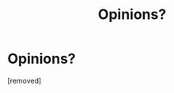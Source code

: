 #+TITLE: Opinions? 

* Opinions? 
:PROPERTIES:
:Score: 1
:DateUnix: 1345868858.0
:DateShort: 2012-Aug-25
:END:
[removed]

